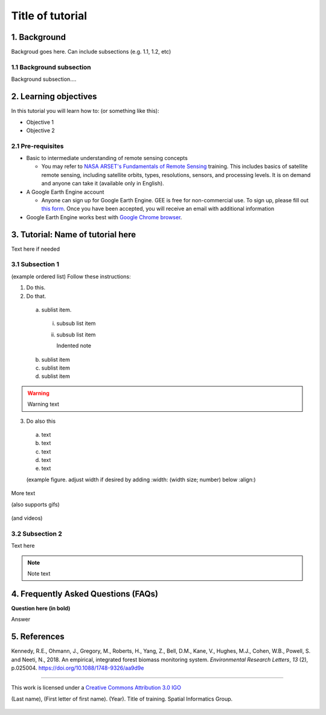 -----------------
Title of tutorial
-----------------

1. Background
--------------

Backgroud goes here. Can include subsections (e.g. 1.1, 1.2, etc)

1.1 Background subsection
=========================

Background subsection....

2. Learning objectives
-----------------------

In this tutorial you will learn how to: (or something like this):

* Objective 1
* Objective 2

2.1 Pre-requisites
===================

* Basic to intermediate understanding of remote sensing concepts

  * You may refer to `NASA ARSET's Fundamentals of Remote Sensing <https://appliedsciences.nasa.gov/join-mission/training/english/fundamentals-remote-sensing>`_ training. This includes basics of satellite remote sensing, including satellite orbits, types, resolutions, sensors, and processing levels. It is on demand and anyone can take it (available only in English).
  
* A Google Earth Engine account

  * Anyone can sign up for Google Earth Engine. GEE is free for non-commercial use. To sign up, please fill out `this form <https://earthengine.google.com/signup/>`_. Once you have been accepted, you will receive an email with additional information

* Google Earth Engine works best with `Google Chrome browser <https://www.google.com/chrome/>`_.


3. Tutorial: Name of tutorial here
----------------------------------

Text here if needed

3.1 Subsection 1
================

(example ordered list)
Follow these instructions:

1. Do this.

2. Do that.

  a. sublist item.

    i. subsub list item
    ii. subsub list item

        Indented note

  b. sublist item
  c. sublist item
  d. sublist item

.. warning::
   Warning text

3. Do also this

  a. text
  b. text
  c. text
  d. text
  e. text
  
  (example figure. adjust width if desired by adding :width: (width size; number) below :align:)
  
.. figure:: images/example.png
   :alt: Legend goes here.
   :align: center

More text

(also supports gifs)

.. figure:: images/gif1.gif

(and videos)

.. raw:: html

    <div style="text-align: center; margin-bottom: 2em;">
    <iframe width="100%" height="350" <iframe width="560" height="315" src="https://www.youtube-nocookie.com/embed/uHKfrz65KSU" title="YouTube video player" frameborder="0" allow="accelerometer; autoplay; clipboard-write; encrypted-media; gyroscope; picture-in-picture" allowfullscreen></iframe>
    </div>

3.2 Subsection 2
================

Text here

.. note::
   Note text
   
.. code-block:: javascript
   :linenos:
   
   // comment
   print(image);
   Map.addLayer(image);

4. Frequently Asked Questions (FAQs)
------------------------------------

**Question here (in bold)**

Answer


5. References
-------------

Kennedy, R.E., Ohmann, J., Gregory, M., Roberts, H., Yang, Z., Bell, D.M., Kane, V., Hughes, M.J., Cohen, W.B., Powell, S. and Neeti, N., 2018. An empirical, integrated forest biomass monitoring system. *Environmental Research Letters*, *13* (2), p.025004. https://doi.org/10.1088/1748-9326/aa9d9e

=======================

.. figure:: images/cc.png

This work is licensed under a `Creative Commons Attribution 3.0 IGO <https://creativecommons.org/licenses/by/3.0/igo/>`_

(Last name), (First letter of first name). (Year). Title of training. Spatial Informatics Group.

.. figure:: images/sig.png
   :width: 60
